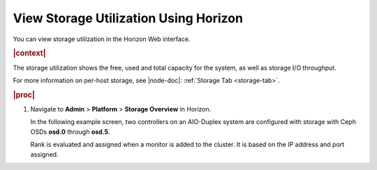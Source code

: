 
.. vpi1552679480629
.. _view-storage-utilization-using-horizon:

======================================
View Storage Utilization Using Horizon
======================================

You can view storage utilization in the Horizon Web interface.

.. rubric:: |context|

The storage utilization shows the free, used and total capacity for the
system, as well as storage I/O throughput.

For more information on per-host storage, see |node-doc|: :ref:`Storage Tab
<storage-tab>`.

.. rubric:: |proc|

#.  Navigate to **Admin** \> **Platform** \> **Storage Overview** in Horizon.

    In the following example screen, two controllers on an AIO-Duplex
    system are configured with storage with Ceph OSDs **osd.0** through
    **osd.5**.

    .. image:: ../figures/gzf1569521230362.png

    Rank is evaluated and assigned when a monitor is added to the cluster. It
    is based on the IP address and port assigned.


